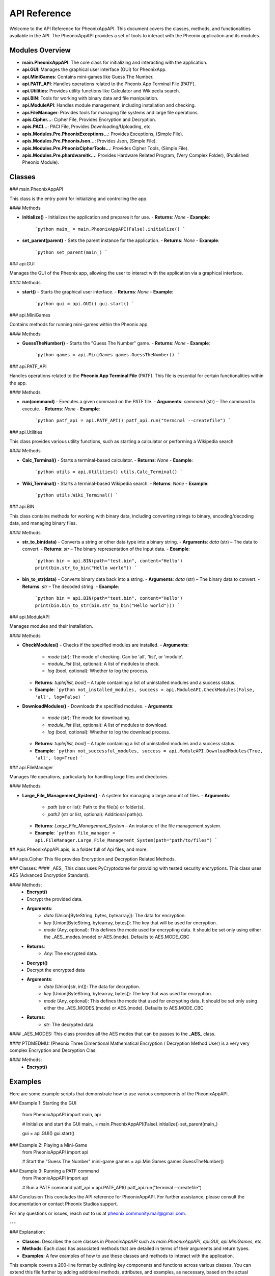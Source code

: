API Reference
=============

Welcome to the API Reference for PheonixAppAPI. This document covers the classes, methods, and functionalities available in the API. The PheonixAppAPI provides a set of tools to interact with the Pheonix application and its modules.

Modules Overview
----------------

- **main.PheonixAppAPI**: The core class for initializing and interacting with the application.
- **api.GUI**: Manages the graphical user interface (GUI) for PheonixApp.
- **api.MiniGames**: Contains mini-games like Guess The Number.
- **api.PATF_API**: Handles operations related to the Pheonix App Terminal File (PATF).
- **api.Utilities**: Provides utility functions like Calculator and Wikipedia search.
- **api.BIN**: Tools for working with binary data and file manipulation.
- **api.ModuleAPI**: Handles module management, including installation and checking.
- **api.FileManager**: Provides tools for managing file systems and large file operations.
- **apis.Cipher...**: Cipher File, Provides Encryption and Decryption.
- **apis.PACI...**: PACI File, Provides Downloading/Uploading, etc.
- **apis.Modules.Pre.PheonixExceptions...**: Provides Exceptions, (Simple File).
- **apis.Modules.Pre.PheonixJson...**: Provides Json, (Simple File).
- **apis.Modules.Pre.PheonixCipherTools...**: Provides Cipher Tools, (Simple File).
- **apis.Modules.Pre.phardwareitk...**: Provides Hardware Related Program, (Very Complex Folder), (Published Pheonix Module).

Classes
-------

### main.PheonixAppAPI

This class is the entry point for initializing and controlling the app.

#### Methods

- **initialize()**
  - Initializes the application and prepares it for use.
  - **Returns**: `None`
  - **Example**:
    ```python
    main_ = main.PheonixAppAPI(False).initialize()
    ```

- **set_parent(parent)**
  - Sets the parent instance for the application.
  - **Returns**: `None`
  - **Example**:
    ```python
    set_parent(main_)
    ```

### api.GUI

Manages the GUI of the Pheonix app, allowing the user to interact with the application via a graphical interface.

#### Methods

- **start()**
  - Starts the graphical user interface.
  - **Returns**: `None`
  - **Example**:
    ```python
    gui = api.GUI()
    gui.start()
    ```

### api.MiniGames

Contains methods for running mini-games within the Pheonix app.

#### Methods

- **GuessTheNumber()**
  - Starts the "Guess The Number" game.
  - **Returns**: `None`
  - **Example**:
    ```python
    games = api.MiniGames
    games.GuessTheNumber()
    ```

### api.PATF_API

Handles operations related to the **Pheonix App Terminal File** (PATF). This file is essential for certain functionalities within the app.

#### Methods

- **run(command)**
  - Executes a given command on the PATF file.
  - **Arguments**: `command` (str) – The command to execute.
  - **Returns**: `None`
  - **Example**:
    ```python
    patf_api = api.PATF_API()
    patf_api.run("terminal --createfile")
    ```

### api.Utilities

This class provides various utility functions, such as starting a calculator or performing a Wikipedia search.

#### Methods

- **Calc_Terminal()**
  - Starts a terminal-based calculator.
  - **Returns**: `None`
  - **Example**:
    ```python
    utils = api.Utilities()
    utils.Calc_Terminal()
    ```

- **Wiki_Terminal()**
  - Starts a terminal-based Wikipedia search.
  - **Returns**: `None`
  - **Example**:
    ```python
    utils.Wiki_Terminal()
    ```

### api.BIN

This class contains methods for working with binary data, including converting strings to binary, encoding/decoding data, and managing binary files.

#### Methods

- **str_to_bin(data)**
  - Converts a string or other data type into a binary string.
  - **Arguments**: `data` (str) – The data to convert.
  - **Returns**: `str` – The binary representation of the input data.
  - **Example**:
    ```python
    bin = api.BIN(path="test.bin", content="Hello")
    print(bin.str_to_bin("Hello world"))
    ```

- **bin_to_str(data)**
  - Converts binary data back into a string.
  - **Arguments**: `data` (str) – The binary data to convert.
  - **Returns**: `str` – The decoded string.
  - **Example**:
    ```python
    bin = api.BIN(path="test.bin", content="Hello")
    print(bin.bin_to_str(bin.str_to_bin("Hello world")))
    ```

### api.ModuleAPI

Manages modules and their installation.

#### Methods

- **CheckModules()**
  - Checks if the specified modules are installed.
  - **Arguments**:
    - `mode` (str): The mode of checking. Can be 'all', 'list', or 'module'.
    - `module_list` (list, optional): A list of modules to check.
    - `log` (bool, optional): Whether to log the process.
  - **Returns**: `tuple[list, bool]` – A tuple containing a list of uninstalled modules and a success status.
  - **Example**:
    ```python
    not_installed_modules, success = api.ModuleAPI.CheckModules(False, 'all', log=False)
    ```

- **DownloadModules()**
  - Downloads the specified modules.
  - **Arguments**:
    - `mode` (str): The mode for downloading.
    - `module_list` (list, optional): A list of modules to download.
    - `log` (bool, optional): Whether to log the download process.
  - **Returns**: `tuple[list, bool]` – A tuple containing a list of uninstalled modules and a success status.
  - **Example**:
    ```python
    not_successful_modules, success = api.ModuleAPI.DownloadModules(True, 'all', log=True)
    ```

### api.FileManager

Manages file operations, particularly for handling large files and directories.

#### Methods

- **Large_File_Management_System()**
  - A system for managing a large amount of files.
  - **Arguments**:
    - `path` (str or list): Path to the file(s) or folder(s).
    - `path2` (str or list, optional): Additional path(s).
  - **Returns**: `Large_File_Management_System` – An instance of the file management system.
  - **Example**:
    ```python
    file_manager = api.FileManager.Large_File_Management_System(path="path/to/files")
    ```

## Apis
PheonixAppAPI.apis, is a folder full of Api files, and more.

### apis.Cipher
This file provides Encryption and Decryption Related Methods.

### Classes: 
#### _AES_
This class uses PyCryptodome for providing with tested security encryptions. This class uses AES (Advanced Encryption Standard).

#### Methods: 
 - **Encrypt()**
 - Encrypt the provided data.
 - **Arguments**:
    - `data` (Union[ByteString, bytes, bytearray]): The data for encryption.
    - `key` (Union[ByteString, bytearray, bytes]): The key that will be used for encryption.
    - `mode` (Any, optional): This defines the mode used for encrypting data. It should be set only using either the _AES_.modes.(mode) or AES.(mode). Defaults to AES.MODE_CBC
 - **Returns**:
    - `Any`: The encrypted data.

 - **Decrypt()**
 - Decrypt the encrypted data
 - **Arguments**:
    - `data` (Union[str, int]): The data for decryption.
    - `key` (Union[ByteString, bytearray, bytes]): The key that was used for encryption.
    - `mode` (Any, optional): This defines the mode that used for encrypting data. It should be set only using either the _AES_MODES.(mode) or AES.(mode). Defaults to AES.MODE_CBC
 - **Returns**:
    - `str`: The decrypted data.

#### _AES_MODES:
This class provides all the AES modes that can be passes to the **_AES_** class.

#### PTDMEDMU:
(Pheonix Three Dimentional Mathematical Encryption / Decryption Method User) is a very very complex Encryption and Decryption Clas.

#### Methods:
 - **Encrypt()**

Examples
--------

Here are some example scripts that demonstrate how to use various components of the PheonixAppAPI.

### Example 1: Starting the GUI

  from PheonixAppAPI import main, api
  
  # Initialize and start the GUI
  main_ = main.PheonixAppAPI(False).initialize()
  set_parent(main_)
  
  gui = api.GUI()
  gui.start()

### Example 2:  Playing a Mini-Game
  from PheonixAppAPI import api
  
  # Start the "Guess The Number" mini-game
  games = api.MiniGames
  games.GuessTheNumber()

### Example 3: Running a PATF command
  from PheonixAppAPI import api

  # Run a PATF command
  patf_api = api.PATF_API()
  patf_api.run("terminal --createfile")

### Conclusion
This concludes the API reference for PheonixAppAPI. For further assistance, please consult the documentation or contact Pheonix Studios support.

For any questions or issues, reach out to us at pheonix.community.mail@gmail.com.

---

### Explanation:

- **Classes**: Describes the core classes in `PheonixAppAPI` such as `main.PheonixAppAPI`, `api.GUI`, `api.MiniGames`, etc.
- **Methods**: Each class has associated methods that are detailed in terms of their arguments and return types.
- **Examples**: A few examples of how to use these classes and methods to interact with the application.

This example covers a 200-line format by outlining key components and functions across various classes. You can extend this file further by adding additional methods, attributes, and examples, as necessary, based on the actual contents of the GitHub repository.

If you need more specific functions or details from the repository, you would need to explore the code directly and incorporate that information into this structure.
